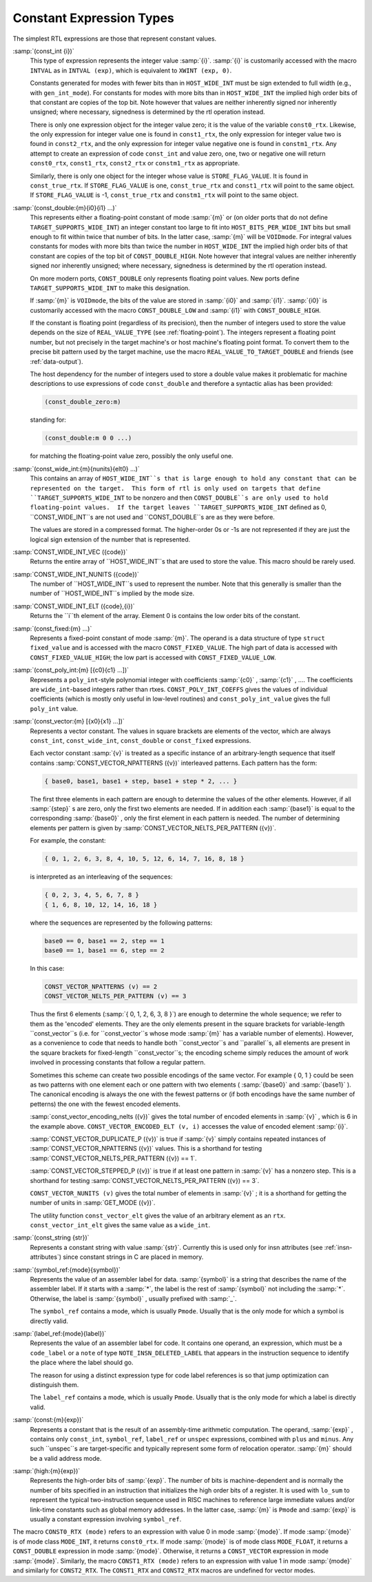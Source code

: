 .. _constants:

Constant Expression Types
*************************

.. index:: RTL constants

.. index:: RTL constant expression types

The simplest RTL expressions are those that represent constant values.

.. index:: const_int

:samp:`(const_int {i})`
  This type of expression represents the integer value :samp:`{i}`.  :samp:`{i}`
  is customarily accessed with the macro ``INTVAL`` as in
  ``INTVAL (exp)``, which is equivalent to ``XWINT (exp, 0)``.

  Constants generated for modes with fewer bits than in
  ``HOST_WIDE_INT`` must be sign extended to full width (e.g., with
  ``gen_int_mode``).  For constants for modes with more bits than in
  ``HOST_WIDE_INT`` the implied high order bits of that constant are
  copies of the top bit.  Note however that values are neither
  inherently signed nor inherently unsigned; where necessary, signedness
  is determined by the rtl operation instead.

  .. index:: const0_rtx

  .. index:: const1_rtx

  .. index:: const2_rtx

  .. index:: constm1_rtx

  There is only one expression object for the integer value zero; it is
  the value of the variable ``const0_rtx``.  Likewise, the only
  expression for integer value one is found in ``const1_rtx``, the only
  expression for integer value two is found in ``const2_rtx``, and the
  only expression for integer value negative one is found in
  ``constm1_rtx``.  Any attempt to create an expression of code
  ``const_int`` and value zero, one, two or negative one will return
  ``const0_rtx``, ``const1_rtx``, ``const2_rtx`` or
  ``constm1_rtx`` as appropriate.

  .. index:: const_true_rtx

  Similarly, there is only one object for the integer whose value is
  ``STORE_FLAG_VALUE``.  It is found in ``const_true_rtx``.  If
  ``STORE_FLAG_VALUE`` is one, ``const_true_rtx`` and
  ``const1_rtx`` will point to the same object.  If
  ``STORE_FLAG_VALUE`` is -1, ``const_true_rtx`` and
  ``constm1_rtx`` will point to the same object.

  .. index:: const_double

:samp:`(const_double:{m}{i0}{i1} ...)`
  This represents either a floating-point constant of mode :samp:`{m}` or
  (on older ports that do not define
  ``TARGET_SUPPORTS_WIDE_INT``) an integer constant too large to fit
  into ``HOST_BITS_PER_WIDE_INT`` bits but small enough to fit within
  twice that number of bits.  In the latter case, :samp:`{m}` will be
  ``VOIDmode``.  For integral values constants for modes with more
  bits than twice the number in ``HOST_WIDE_INT`` the implied high
  order bits of that constant are copies of the top bit of
  ``CONST_DOUBLE_HIGH``.  Note however that integral values are
  neither inherently signed nor inherently unsigned; where necessary,
  signedness is determined by the rtl operation instead.

  On more modern ports, ``CONST_DOUBLE`` only represents floating
  point values.  New ports define ``TARGET_SUPPORTS_WIDE_INT`` to
  make this designation.

  .. index:: CONST_DOUBLE_LOW

  If :samp:`{m}` is ``VOIDmode``, the bits of the value are stored in
  :samp:`{i0}` and :samp:`{i1}`.  :samp:`{i0}` is customarily accessed with the macro
  ``CONST_DOUBLE_LOW`` and :samp:`{i1}` with ``CONST_DOUBLE_HIGH``.

  If the constant is floating point (regardless of its precision), then
  the number of integers used to store the value depends on the size of
  ``REAL_VALUE_TYPE`` (see :ref:`floating-point`).  The integers
  represent a floating point number, but not precisely in the target
  machine's or host machine's floating point format.  To convert them to
  the precise bit pattern used by the target machine, use the macro
  ``REAL_VALUE_TO_TARGET_DOUBLE`` and friends (see :ref:`data-output`).

  .. index:: const_double_zero

  The host dependency for the number of integers used to store a double
  value makes it problematic for machine descriptions to use expressions
  of code ``const_double`` and therefore a syntactic alias has been
  provided:

  .. code-block:: c++

    (const_double_zero:m)

  standing for:

  .. code-block:: c++

    (const_double:m 0 0 ...)

  for matching the floating-point value zero, possibly the only useful one.

  .. index:: CONST_WIDE_INT

:samp:`(const_wide_int:{m}{nunits}{elt0} ...)`
  This contains an array of ``HOST_WIDE_INT``s that is large enough
  to hold any constant that can be represented on the target.  This form
  of rtl is only used on targets that define
  ``TARGET_SUPPORTS_WIDE_INT`` to be nonzero and then
  ``CONST_DOUBLE``s are only used to hold floating-point values.  If
  the target leaves ``TARGET_SUPPORTS_WIDE_INT`` defined as 0,
  ``CONST_WIDE_INT``s are not used and ``CONST_DOUBLE``s are as
  they were before.

  The values are stored in a compressed format.  The higher-order
  0s or -1s are not represented if they are just the logical sign
  extension of the number that is represented.

  .. index:: CONST_WIDE_INT_VEC

:samp:`CONST_WIDE_INT_VEC ({code})`
  Returns the entire array of ``HOST_WIDE_INT``s that are used to
  store the value.  This macro should be rarely used.

  .. index:: CONST_WIDE_INT_NUNITS

:samp:`CONST_WIDE_INT_NUNITS ({code})`
  The number of ``HOST_WIDE_INT``s used to represent the number.
  Note that this generally is smaller than the number of
  ``HOST_WIDE_INT``s implied by the mode size.

  .. index:: CONST_WIDE_INT_ELT

:samp:`CONST_WIDE_INT_ELT ({code},{i})`
  Returns the ``i``th element of the array.   Element 0 is contains
  the low order bits of the constant.

  .. index:: const_fixed

:samp:`(const_fixed:{m} ...)`
  Represents a fixed-point constant of mode :samp:`{m}`.
  The operand is a data structure of type ``struct fixed_value`` and
  is accessed with the macro ``CONST_FIXED_VALUE``.  The high part of
  data is accessed with ``CONST_FIXED_VALUE_HIGH``; the low part is
  accessed with ``CONST_FIXED_VALUE_LOW``.

  .. index:: const_poly_int

:samp:`(const_poly_int:{m} [{c0}{c1} ...])`
  Represents a ``poly_int``-style polynomial integer with coefficients
  :samp:`{c0}` , :samp:`{c1}` , ....  The coefficients are ``wide_int``-based
  integers rather than rtxes.  ``CONST_POLY_INT_COEFFS`` gives the
  values of individual coefficients (which is mostly only useful in
  low-level routines) and ``const_poly_int_value`` gives the full
  ``poly_int`` value.

  .. index:: const_vector

:samp:`(const_vector:{m} [{x0}{x1} ...])`
  Represents a vector constant.  The values in square brackets are
  elements of the vector, which are always ``const_int``,
  ``const_wide_int``, ``const_double`` or ``const_fixed``
  expressions.

  Each vector constant :samp:`{v}` is treated as a specific instance of an
  arbitrary-length sequence that itself contains
  :samp:`CONST_VECTOR_NPATTERNS ({v})` interleaved patterns.  Each
  pattern has the form:

  .. code-block:: c++

    { base0, base1, base1 + step, base1 + step * 2, ... }

  The first three elements in each pattern are enough to determine the
  values of the other elements.  However, if all :samp:`{step}` s are zero,
  only the first two elements are needed.  If in addition each :samp:`{base1}`
  is equal to the corresponding :samp:`{base0}` , only the first element in
  each pattern is needed.  The number of determining elements per pattern
  is given by :samp:`CONST_VECTOR_NELTS_PER_PATTERN ({v})`.

  For example, the constant:

  .. code-block:: c++

    { 0, 1, 2, 6, 3, 8, 4, 10, 5, 12, 6, 14, 7, 16, 8, 18 }

  is interpreted as an interleaving of the sequences:

  .. code-block:: c++

    { 0, 2, 3, 4, 5, 6, 7, 8 }
    { 1, 6, 8, 10, 12, 14, 16, 18 }

  where the sequences are represented by the following patterns:

  .. code-block:: c++

    base0 == 0, base1 == 2, step == 1
    base0 == 1, base1 == 6, step == 2

  In this case:

  .. code-block:: c++

    CONST_VECTOR_NPATTERNS (v) == 2
    CONST_VECTOR_NELTS_PER_PATTERN (v) == 3

  Thus the first 6 elements (:samp:`{ 0, 1, 2, 6, 3, 8 }`) are enough
  to determine the whole sequence; we refer to them as the 'encoded'
  elements.  They are the only elements present in the square brackets
  for variable-length ``const_vector``s (i.e. for
  ``const_vector``s whose mode :samp:`{m}` has a variable number of
  elements).  However, as a convenience to code that needs to handle
  both ``const_vector``s and ``parallel``s, all elements are
  present in the square brackets for fixed-length ``const_vector``s;
  the encoding scheme simply reduces the amount of work involved in
  processing constants that follow a regular pattern.

  Sometimes this scheme can create two possible encodings of the same
  vector.  For example { 0, 1 } could be seen as two patterns with
  one element each or one pattern with two elements ( :samp:`{base0}` and
  :samp:`{base1}` ).  The canonical encoding is always the one with the
  fewest patterns or (if both encodings have the same number of
  petterns) the one with the fewest encoded elements.

  :samp:`const_vector_encoding_nelts ({v})` gives the total number of
  encoded elements in :samp:`{v}` , which is 6 in the example above.
  ``CONST_VECTOR_ENCODED_ELT (v, i)`` accesses the value
  of encoded element :samp:`{i}`.

  :samp:`CONST_VECTOR_DUPLICATE_P ({v})` is true if :samp:`{v}` simply contains
  repeated instances of :samp:`CONST_VECTOR_NPATTERNS ({v})` values.  This is
  a shorthand for testing :samp:`CONST_VECTOR_NELTS_PER_PATTERN ({v}) == 1`.

  :samp:`CONST_VECTOR_STEPPED_P ({v})` is true if at least one
  pattern in :samp:`{v}` has a nonzero step.  This is a shorthand for
  testing :samp:`CONST_VECTOR_NELTS_PER_PATTERN ({v}) == 3`.

  ``CONST_VECTOR_NUNITS (v)`` gives the total number of elements
  in :samp:`{v}` ; it is a shorthand for getting the number of units in
  :samp:`GET_MODE ({v})`.

  The utility function ``const_vector_elt`` gives the value of an
  arbitrary element as an ``rtx``.  ``const_vector_int_elt`` gives
  the same value as a ``wide_int``.

  .. index:: const_string

:samp:`(const_string {str})`
  Represents a constant string with value :samp:`{str}`.  Currently this is
  used only for insn attributes (see :ref:`insn-attributes`) since constant
  strings in C are placed in memory.

  .. index:: symbol_ref

:samp:`(symbol_ref:{mode}{symbol})`
  Represents the value of an assembler label for data.  :samp:`{symbol}` is
  a string that describes the name of the assembler label.  If it starts
  with a :samp:`*`, the label is the rest of :samp:`{symbol}` not including
  the :samp:`*`.  Otherwise, the label is :samp:`{symbol}` , usually prefixed
  with :samp:`_`.

  The ``symbol_ref`` contains a mode, which is usually ``Pmode``.
  Usually that is the only mode for which a symbol is directly valid.

  .. index:: label_ref

:samp:`(label_ref:{mode}{label})`
  Represents the value of an assembler label for code.  It contains one
  operand, an expression, which must be a ``code_label`` or a ``note``
  of type ``NOTE_INSN_DELETED_LABEL`` that appears in the instruction
  sequence to identify the place where the label should go.

  The reason for using a distinct expression type for code label
  references is so that jump optimization can distinguish them.

  The ``label_ref`` contains a mode, which is usually ``Pmode``.
  Usually that is the only mode for which a label is directly valid.

  .. index:: const

:samp:`(const:{m}{exp})`
  Represents a constant that is the result of an assembly-time
  arithmetic computation.  The operand, :samp:`{exp}` , contains only
  ``const_int``, ``symbol_ref``, ``label_ref`` or ``unspec``
  expressions, combined with ``plus`` and ``minus``.  Any such
  ``unspec``s are target-specific and typically represent some form
  of relocation operator.  :samp:`{m}` should be a valid address mode.

  .. index:: high

:samp:`(high:{m}{exp})`
  Represents the high-order bits of :samp:`{exp}`.  
  The number of bits is machine-dependent and is
  normally the number of bits specified in an instruction that initializes
  the high order bits of a register.  It is used with ``lo_sum`` to
  represent the typical two-instruction sequence used in RISC machines to
  reference large immediate values and/or link-time constants such
  as global memory addresses.  In the latter case, :samp:`{m}` is ``Pmode``
  and :samp:`{exp}` is usually a constant expression involving ``symbol_ref``.

.. index:: CONST0_RTX

.. index:: CONST1_RTX

.. index:: CONST2_RTX

The macro ``CONST0_RTX (mode)`` refers to an expression with
value 0 in mode :samp:`{mode}`.  If mode :samp:`{mode}` is of mode class
``MODE_INT``, it returns ``const0_rtx``.  If mode :samp:`{mode}` is of
mode class ``MODE_FLOAT``, it returns a ``CONST_DOUBLE``
expression in mode :samp:`{mode}`.  Otherwise, it returns a
``CONST_VECTOR`` expression in mode :samp:`{mode}`.  Similarly, the macro
``CONST1_RTX (mode)`` refers to an expression with value 1 in
mode :samp:`{mode}` and similarly for ``CONST2_RTX``.  The
``CONST1_RTX`` and ``CONST2_RTX`` macros are undefined
for vector modes.

